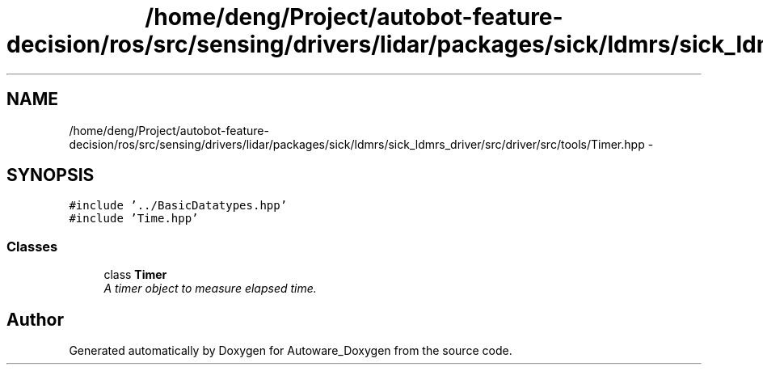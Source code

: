.TH "/home/deng/Project/autobot-feature-decision/ros/src/sensing/drivers/lidar/packages/sick/ldmrs/sick_ldmrs_driver/src/driver/src/tools/Timer.hpp" 3 "Fri May 22 2020" "Autoware_Doxygen" \" -*- nroff -*-
.ad l
.nh
.SH NAME
/home/deng/Project/autobot-feature-decision/ros/src/sensing/drivers/lidar/packages/sick/ldmrs/sick_ldmrs_driver/src/driver/src/tools/Timer.hpp \- 
.SH SYNOPSIS
.br
.PP
\fC#include '\&.\&./BasicDatatypes\&.hpp'\fP
.br
\fC#include 'Time\&.hpp'\fP
.br

.SS "Classes"

.in +1c
.ti -1c
.RI "class \fBTimer\fP"
.br
.RI "\fIA timer object to measure elapsed time\&. \fP"
.in -1c
.SH "Author"
.PP 
Generated automatically by Doxygen for Autoware_Doxygen from the source code\&.
